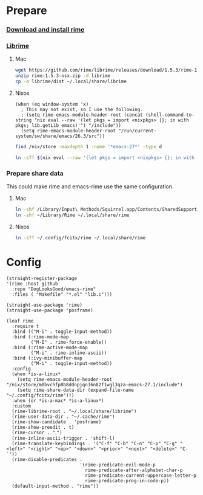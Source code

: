 #+PROPERTY: header-args:elisp :tangle (concat temporary-file-directory "xandeer-tools-rime.el")

* Header                                                 :noexport:

#+begin_src elisp
  ;;; xandeer-tools-rime.el --- Xandeer's Emacs Configuration tools rime file.  -*- lexical-binding: t; -*-

  ;; Copyright (C) 2020  Xandeer

  ;;; Commentary:

  ;; Xandeer's Emacs Configuration Editor Rime.

  ;;; Code:
#+end_src
* Prepare
  :PROPERTIES:
  :header-args:elisp: :tangle no
  :END:
*** [[https://rime.im/download/][Download and install rime]]
*** [[https://github.com/rime/librime][Librime]]
**** Mac
#+header: :tangle no :results silent
#+BEGIN_SRC sh
wget https://github.com/rime/librime/releases/download/1.5.3/rime-1.5.3-osx.zip
unzip rime-1.5.3-osx.zip -d librime
cp -a librime/dist ~/.local/share/librime
#+END_SRC
**** Nixos
#+BEGIN_SRC elisp
(when (eq window-system 'x)
  ; This may not exist, so I use the following.
  ; (setq rime-emacs-module-header-root (concat (shell-command-to-string "nix eval --raw '(let pkgs = import <nixpkgs> {}; in with pkgs; lib.getLib emacs)'") "/include"))
  (setq rime-emacs-module-header-root "/run/current-system/sw/share/emacs/26.3/src"))
#+END_SRC

#+header: :tangle no
#+begin_src sh
find /nix/store -maxdepth 1 -name '*emacs-27*' -type d
#+end_src

#+RESULTS:
: /nix/store/m0bvchfp8b8ddnpjqn36n82f1wgl3qza-emacs-27.1

#+header: :tangle no :results silent
#+BEGIN_SRC sh
ln -sTf $(nix eval --raw '(let pkgs = import <nixpkgs> {}; in with pkgs; lib.getLib librime)') ~/.local/share/librime
#+END_SRC

*** Prepare share data
This could make rime and emacs-rime use the same configuration.
**** Mac
#+header: :tangle no :results silent
#+BEGIN_SRC sh
ln -shf /Library/Input\ Methods/Squirrel.app/Contents/SharedSupport/opencc ~/Library/Rime/opencc
ln -shf ~/Library/Rime ~/.local/share/rime
#+END_SRC
**** Nixos
#+header: :tangle no :results silent
#+BEGIN_SRC sh
ln -sTf ~/.config/fcitx/rime ~/.local/share/rime
#+END_SRC
* Config
#+BEGIN_SRC elisp
  (straight-register-package
  '(rime :host github
    :repo "DogLooksGood/emacs-rime"
    :files ( "Makefile" "*.el" "lib.c")))
#+END_SRC

#+BEGIN_SRC elisp
  (straight-use-package 'rime)
  (straight-use-package 'posframe)

  (leaf rime
    :require t
    :bind (("M-i" . toggle-input-method))
    :bind (:rime-mode-map
           ("M-I" . rime-force-enable))
    :bind (:rime-active-mode-map
           ("M-i" . rime-inline-ascii))
    :bind (:ivy-minibuffer-map
           ("M-i" . toggle-input-method))
    :config
    (when *is-a-linux*
      (setq rime-emacs-module-header-root "/nix/store/m0bvchfp8b8ddnpjqn36n82f1wgl3qza-emacs-27.1/include")
      (setq rime-share-data-dir (expand-file-name "~/.config/fcitx/rime")))
    :when (or *is-a-mac* *is-a-linux*)
    :custom
    (rime-librime-root . "~/.local/share/librime")
    (rime-user-data-dir . "~/.cache/rime")
    (rime-show-candidate . 'posframe)
    (rime-show-preedit . t)
    (rime-cursor . "˰")
    (rime-inline-ascii-trigger . 'shift-l)
    (rime-translate-keybindings . '("C-f" "C-b" "C-n" "C-p" "C-g" "<left>" "<right>" "<up>" "<down>" "<prior>" "<next>" "<delete>" "C-`"))
    (rime-disable-predicates .
                             '(rime-predicate-evil-mode-p
                               rime-predicate-after-alphabet-char-p
                               rime-predicate-current-uppercase-letter-p
                               rime-predicate-prog-in-code-p))
    (default-input-method . "rime"))
#+END_SRC

* Footer                                                 :noexport:

#+begin_src elisp
  (provide 'xandeer-tools-rime)
  ;;; xandeer-tools-rime.el ends here
#+end_src
